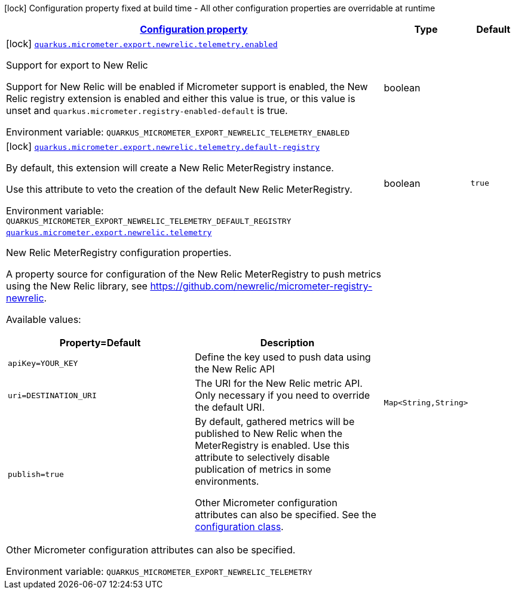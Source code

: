 
:summaryTableId: quarkus-micrometer-export-newrelic-telemetry
[.configuration-legend]
icon:lock[title=Fixed at build time] Configuration property fixed at build time - All other configuration properties are overridable at runtime
[.configuration-reference.searchable, cols="80,.^10,.^10"]
|===

h|[[quarkus-micrometer-export-newrelic-telemetry_configuration]]link:#quarkus-micrometer-export-newrelic-telemetry_configuration[Configuration property]

h|Type
h|Default

a|icon:lock[title=Fixed at build time] [[quarkus-micrometer-export-newrelic-telemetry_quarkus.micrometer.export.newrelic.telemetry.enabled]]`link:#quarkus-micrometer-export-newrelic-telemetry_quarkus.micrometer.export.newrelic.telemetry.enabled[quarkus.micrometer.export.newrelic.telemetry.enabled]`

[.description]
--
Support for export to New Relic

Support for New Relic will be enabled if Micrometer support is enabled, the New Relic registry extension is enabled and either this value is true, or this value is unset and `quarkus.micrometer.registry-enabled-default` is true.

ifdef::add-copy-button-to-env-var[]
Environment variable: env_var_with_copy_button:+++QUARKUS_MICROMETER_EXPORT_NEWRELIC_TELEMETRY_ENABLED+++[]
endif::add-copy-button-to-env-var[]
ifndef::add-copy-button-to-env-var[]
Environment variable: `+++QUARKUS_MICROMETER_EXPORT_NEWRELIC_TELEMETRY_ENABLED+++`
endif::add-copy-button-to-env-var[]
--|boolean 
|


a|icon:lock[title=Fixed at build time] [[quarkus-micrometer-export-newrelic-telemetry_quarkus.micrometer.export.newrelic.telemetry.default-registry]]`link:#quarkus-micrometer-export-newrelic-telemetry_quarkus.micrometer.export.newrelic.telemetry.default-registry[quarkus.micrometer.export.newrelic.telemetry.default-registry]`

[.description]
--
By default, this extension will create a New Relic MeterRegistry instance.

Use this attribute to veto the creation of the default New Relic MeterRegistry.

ifdef::add-copy-button-to-env-var[]
Environment variable: env_var_with_copy_button:+++QUARKUS_MICROMETER_EXPORT_NEWRELIC_TELEMETRY_DEFAULT_REGISTRY+++[]
endif::add-copy-button-to-env-var[]
ifndef::add-copy-button-to-env-var[]
Environment variable: `+++QUARKUS_MICROMETER_EXPORT_NEWRELIC_TELEMETRY_DEFAULT_REGISTRY+++`
endif::add-copy-button-to-env-var[]
--|boolean 
|`true`


a| [[quarkus-micrometer-export-newrelic-telemetry_quarkus.micrometer.export.newrelic.telemetry-newrelic]]`link:#quarkus-micrometer-export-newrelic-telemetry_quarkus.micrometer.export.newrelic.telemetry-newrelic[quarkus.micrometer.export.newrelic.telemetry]`

[.description]
--
New Relic MeterRegistry configuration properties.

A property source for configuration of the New Relic MeterRegistry to push
metrics using the New Relic library, see https://github.com/newrelic/micrometer-registry-newrelic.

Available values:

[cols=2]
!===
h!Property=Default
h!Description

!`apiKey=YOUR_KEY`
!Define the key used to push data using the New Relic API

!`uri=DESTINATION_URI`
! The URI for the New Relic metric API. Only necessary if you need to override the default URI.

!`publish=true`
!By default, gathered metrics will be published to New Relic when the MeterRegistry is enabled.
Use this attribute to selectively disable publication of metrics in some environments.

Other Micrometer configuration attributes can also be specified. See the
https://github.com/newrelic/micrometer-registry-newrelic/blob/main/src/main/java/com/newrelic/telemetry/micrometer/NewRelicRegistryConfig.java[configuration class].
!===

Other Micrometer configuration attributes can also be specified.

ifdef::add-copy-button-to-env-var[]
Environment variable: env_var_with_copy_button:+++QUARKUS_MICROMETER_EXPORT_NEWRELIC_TELEMETRY+++[]
endif::add-copy-button-to-env-var[]
ifndef::add-copy-button-to-env-var[]
Environment variable: `+++QUARKUS_MICROMETER_EXPORT_NEWRELIC_TELEMETRY+++`
endif::add-copy-button-to-env-var[]
--|`Map<String,String>` 
|

|===